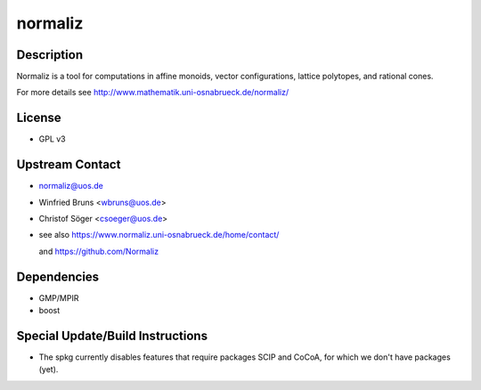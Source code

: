 normaliz
========

Description
-----------

Normaliz is a tool for computations in affine monoids, vector
configurations, lattice polytopes, and rational cones.

For more details see http://www.mathematik.uni-osnabrueck.de/normaliz/

License
-------

-  GPL v3


Upstream Contact
----------------

-  normaliz@uos.de
-  Winfried Bruns <wbruns@uos.de>
-  Christof Söger <csoeger@uos.de>
-  see also https://www.normaliz.uni-osnabrueck.de/home/contact/

   and https://github.com/Normaliz

Dependencies
------------

-  GMP/MPIR
-  boost


Special Update/Build Instructions
---------------------------------

-  The spkg currently disables features that require packages SCIP and
   CoCoA, for which we don't have packages (yet).
